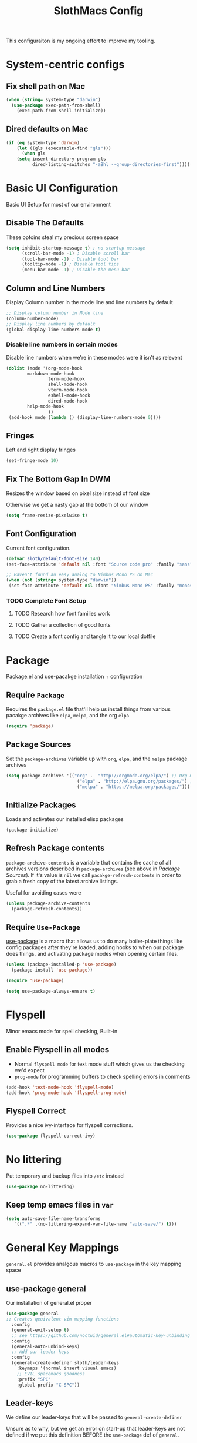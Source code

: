 #+title: SlothMacs Config
#+PROPERTY: header-args:emacs-lisp :tangle ./init.el :mkdirp yes

This configuraiton is my ongoing effort to improve my tooling.

* System-centric configs
** Fix shell path on Mac
#+begin_src emacs-lisp
(when (string= system-type "darwin")
  (use-package exec-path-from-shell)
    (exec-path-from-shell-initialize))
#+end_src

** Dired defaults on Mac

#+begin_src emacs-lisp
(if (eq system-type 'darwin)
    (let ((gls (executable-find "gls")))
      (when gls
	(setq insert-directory-program gls
	      dired-listing-switches "-aBhl --group-directories-first"))))

#+end_src

* Basic UI Configuration
Basic UI Setup for most of our environment
** Disable The Defaults
These optoins steal my precious screen space
#+begin_src emacs-lisp
  (setq inhibit-startup-message t) ; no startup message
        (scroll-bar-mode -1) ; Disable scroll bar
        (tool-bar-mode -1) ; Disable tool bar
        (tooltip-mode -1) ; Disable tool tips
        (menu-bar-mode -1) ; Disable the menu bar
#+end_src

** Column and Line Numbers
Display Column number in the mode line and line numbers by default
#+begin_src emacs-lisp
  ;; Display column number in Mode line
  (column-number-mode)
  ;; Display line numbers by default
  (global-display-line-numbers-mode t)
#+end_src

*** Disable line numbers in certain modes

Disable line numbers when we're in these modes were it isn't as relevent
#+begin_src emacs-lisp
(dolist (mode '(org-mode-hook
		markdown-mode-hook
                term-mode-hook
                shell-mode-hook
                vterm-mode-hook
                eshell-mode-hook
                dired-mode-hook
		help-mode-hook
                ))
 (add-hook mode (lambda () (display-line-numbers-mode 0))))
#+end_src

#+RESULTS:

** Fringes
Left and right display fringes
#+begin_src emacs-lisp
  (set-fringe-mode 10)
#+end_src

** Fix The Bottom Gap In DWM
Resizes the window based on pixel size instead of font size

Otherwise we get a nasty gap at the bottom of our window
#+begin_src emacs-lisp
  (setq frame-resize-pixelwise t)
#+end_src

** Font Configuration
Current font configuration.
#+begin_src emacs-lisp
(defvar sloth/default-font-size 140)
(set-face-attribute 'default nil :font "Source code pro" :family "sans" :height 100 :width 'normal)

;; Haven't found an easy analog to Nimbus Mono PS on Mac
(when (not (string= system-type "darwin"))
 (set-face-attribute 'default nil :font "Nimbus Mono PS" :family "monospace" :height 115))
#+end_src

*** TODO Complete Font Setup
**** TODO Research how font families work

**** TODO Gather a collection of good fonts

**** TODO Create a font config and tangle it to our local dotfile

* Package
Package.el and use-pacakge installation + configuration

** Require =Package=

Requires the =package.el= file that'll help us install things from various pacakge archives like =elpa=, =melpa=, and the org =elpa=
#+begin_src emacs-lisp
  (require 'package)
#+end_src

** Package Sources
Set the =package-archives= variable up with =org=, =elpa=, and the =melpa= package archives
#+begin_src emacs-lisp
  (setq package-archives '(("org" .  "http://orgmode.org/elpa/") ;; Org mode latest
                             ("elpa" . "http://elpa.gnu.org/packages/") ;; Standard elisp packages
                             ("melpa" . "https://melpa.org/packages/"))) ;;Milkypostman's Emacs Lisp Pacakge Archive
#+end_src

** Initialize Packages
Loads and activates our installed elisp packages
#+begin_src emacs-lisp
      (package-initialize)
#+end_src

** Refresh Package contents
=package-archive-contents= is a variable that contains the cache of all archives versions described in =package-archives= (see above in [[*Package Sources][Package Sources]]). If it's value is =nil= we call =pacakge-refresh-contents= in order to grab a fresh copy of the latest archive listings.

Useful for avoiding cases were 
#+begin_src emacs-lisp
  (unless package-archive-contents
    (package-refresh-contents))
#+end_src

** Require =Use-Package=

[[https://github.com/jwiegley/use-package][use-package]] is a macro that allows us to do many boiler-plate things like config packages after they're loaded, adding hooks to when our package does things, and activating package modes when opening certain files.
#+begin_src emacs-lisp
  (unless (package-installed-p 'use-package)
    (package-install 'use-package))

  (require 'use-package)

  (setq use-package-always-ensure t)
#+end_src

* Flyspell
 Minor emacs mode for spell checking, Built-in
** Enable Flyspell in all modes
- Normal =flyspell mode= for text mode stuff which gives us the checking we'd expect
- =prog-mode= for programming buffers to check spelling errors in comments
#+begin_src emacs-lisp
(add-hook 'text-mode-hook 'flyspell-mode)
(add-hook 'prog-mode-hook 'flyspell-prog-mode)
#+end_src

** Flyspell Correct
Provides a nice ivy-interface for flyspell corrections. 

#+begin_src emacs-lisp
(use-package flyspell-correct-ivy)
#+end_src

* No littering

Put temporary and backup files into =/etc= instead
#+begin_src emacs-lisp
(use-package no-littering)

#+end_src

** Keep temp emacs files in =var=

#+begin_src emacs-lisp
 (setq auto-save-file-name-transforms
	`((".*" ,(no-littering-expand-var-file-name "auto-save/") t)))
#+end_src

* General Key Mappings
=general.el= provides analgous macros to =use-package= in the key mapping space
** use-package general
Our installation of general.el proper
#+begin_src emacs-lisp
(use-package general
;; Creates qeuivalent vim mapping functions
  :config
  (general-evil-setup t)
  ;; see https://github.com/noctuid/general.el#automatic-key-unbinding
  :config
  (general-auto-unbind-keys)
  ;; Add our leader keys
  :config
  (general-create-definer sloth/leader-keys
    :keymaps '(normal insert visual emacs)
    ;; EVIL spacemacs goodness
    :prefix "SPC"
    :global-prefix "C-SPC"))
#+end_src

** Leader-keys
We define our leader-keys that will be passed to =general-create-definer=

Unsure as to why, but we get an error on start-up that leader-keys are not defined if we put this definition BEFORE the =use-package= def of =general=. 
#+begin_src emacs-lisp
(defun open-project-file ()
  "Prompts the user for a file in ~/org/projects and opens it"
  (interactive)
  (find-file
   (ivy-read "Open Project File: "
	       (directory-files "~/org/projects/" t "\.org")
	      :require-match "yes" )))


(defun open-emacs-conf ()
  "Opens the emacs literate conf"
  (interactive)
  (find-file "~/.emacs.d/Emacs.org"))

(defun open-tasks-file ()
   "Opens the emacs literate conf"
   (interactive)
   (find-file "~/org/dailies.org"))

(sloth/leader-keys
 "SPC" '(counsel-M-x :which-key "Execute Command" )
 ;; Opening relevent org files
 "a" '(:ignore a :which-key "Open file")
 "ad" '(open-tasks-file :which-key "open tasks")
 "ae" '(open-emacs-conf :which-key "open emacs config")
 "ap" '(open-project-file :which-key "open project file")

 ;; Flyspell
 "d" '(:ignore d :which-key "Flyspell")
 "dd" '(flyspell-correct-wrapper :which-key "Auto-correct word")

 ;; Help items
 "h" '(counsel-describe-symbol :which-key "describe symbol")

 ;; org-roam
 "r" '(:ignore r :which-key "Org-Roam")
 "ri" '(org-roam-node-insert :which-key "Insert Node")
 "rf" '(org-roam-node-find :which-key "Find Node")
 "rl" '(org-roam-buffer-toggle :which-key "Show Backlinks")
 "rt" '(org-roam-tag-add :which-key "Add tag")
 
 ;; Magit
 "g" '(:ignore g :which-key "Magit")
 "gs" '(magit-status :which-key "Status")
 "gl" '(magit-log-current :which-key "Status")
 
 ;; Buffers
 "b" '(switch-to-buffer :which-key "Switch to buffer")
 
 ;; toggles 
 "t" '(:ignore t :which-key "toggles")
 "tt" '(counsel-load-theme :which-key "choose theme")
 
 ;; Clojure CIDER commands
 "s" '(:ignore s :which-key "cider")
 "sj" '(cider-jack-in :which-key "CIDER jack-in")
 "sq" '(cider-quit :which-key "CIDER quit")
 "se" '(cider-eval-region :which-key "cider eval region")
 "ss" '(cider-insert-region-in-repl :which-key "cider send region to repl")
 "sf" '(cider-format-buffer :which-key "cider format buffer")
 "sb" '(cider-load-buffer :which-key "cider load buffer")

 ;; General Project management
 "li" '(lsp-ivy-workspace-symbol :which-key "ivy workspace symbol")
 "p" '(:ignore p :which-key "Projectile")
 "pp" '(projectile-switch-project :which-key "projectile switch project")
 "pf" '(projectile-find-file :which-key "projectile find file")
 "f" '(counsel-projectile-grep :which-key "projectile-grep")
 
 ;; Org
 "o" '(:ignore o :which-key "org")
 "od" '(org-display-inline-images :which-key "display inline images")
 "of" '(org-footnote-new :which-key "create a new footnote")
 "or" '(org-remove-inline-images :which-key "remove inline images")
 "ol" '(org-store-link :which-key "store link")

 ;; Org Capture
 "c" '(org-capture :which-key "org capture"))
#+end_src



*** TODO We can probably macro these =find-file= functions...

*** TODO Completions for project files shouldn't have to be the entire path 🤔
- Even if passed a hash-map =completling-read= will only complete and return keys...

*** TODO If completion for project isn't found, create the project file?

* Swiper
Swiper allows us to quickly search files for regex candidates
#+begin_src emacs-lisp
(unless (package-installed-p 'swiper)
  (package-install 'swiper))

(require 'swiper)
#+end_src

* Completion
Various completion packages which work together(sometimes).
** Ivy
Ivy provides better mini buffer completions for packages like =swiper= and =counsel=
*** Main Ivy
The main Ivy package
#+begin_src emacs-lisp
  (use-package ivy
      :diminish
      :bind (("C-s" . swiper)
             :map ivy-minibuffer-map
             ("TAB" . ivy-alt-done)
             ("C-l" . ivy-alt-done)
             ("C-k" . ivy-next-line)
             :map ivy-switch-buffer-map
             ("C-k" . ivy-previous-line)
             ("C-l" . ivy-done)
             ("C-d" . ivy-switch-buffer-kill)
             :map ivy-reverse-i-search-map
             ("C-k" . ivy-previous-line)
             ("C-d" . ivy-reverse-i-search-kill))
      :config
      (ivy-mode 1))
#+end_src

*** Ivy-rich
=Ivy-rich= gives us some nice metadata along with the competion
#+begin_src emacs-lisp
;; Give us some more info in completions
  (use-package ivy-rich
      :init
      (ivy-rich-mode 1))
#+end_src

** Counsel
=Counsel= takes many emacs commands and fronts them to ivy ones like switching buffer, finding files, and seeing buffer history. Also works with =projectile= for my personal favorite command =counsel-projectile-grep=.
#+begin_src emacs-lisp
  (use-package counsel
    :bind (("M-x" . counsel-M-x)
           ("C-x b" . counsel-ibuffer)
           ("C-x C-f" . counsel-find-file)
           :map minibuffer-local-map
           ("C-r" . 'counsel-minibuffer-history)))
#+end_src

** which-key

=which-key= gives us a pop-up window that will tell us the competions for any partial commands we have entered 
#+begin_src emacs-lisp
;; which-key for when we forget command completions
  (use-package which-key
    :init (which-key-mode)
    :diminish which-key-mode
    :config (setq which-key-idle-delay 0.3))
#+end_src

** Hydra
=Hydra= provides us with a nice minor mode that will allow us to repeat certain families of commads over and over again like zooming in and out
#+begin_src emacs-lisp
;; Get Hydra
  (use-package hydra)

  ;; Defining a hydra meny
    (defhydra hydra-text-scale (:timeout 4)
      "scale text"
      ("j" text-scale-increase "in")
      ("k" text-scale-decrease "out")
      ("f" nil "finished" :exit t))

  ;; Add it to our leader-keys
    (sloth/leader-keys
      "ts" '(hydra-text-scale/body :which-key "scale text"))
#+end_src

* Projectile

Projectile project management faculties.

Consider install =fd= for [[https://docs.projectile.mx/projectile/configuration.html#alien-indexing][faster finds.]]
#+begin_src emacs-lisp
  (use-package projectile
    :diminish projectile-mode
    :config (projectile-mode)
    ;; Use git grep in source controlled projects
    ;; Invaluable for ignoring temp files
    :config (setq projectile-use-git-grep t)
    :custom ((projectile-completion-system 'ivy))
    :bind-keymap
    ("C-c p" . projectile-command-map)
    :init
    ;; This lets us rapidly switch between different projects in our
    ;; work directory
    (when (file-directory-p "~/projects")
      (setq projectile-project-search-path '("~/projects")))
    (setq projectile-swith-project-action #'projectile-dired))

;; Play nice with Counsel
  (use-package counsel-projectile
    :config (counsel-projectile-mode))
#+end_src


** TODO Need to add directories like "clj-kondo" to the ignore for finds/greps

* Magit
Magit for a lovely facade over git's command line interface
#+begin_src emacs-lisp
  (use-package magit
    :custom
  ;; Just show the magit window in the same buffer
    (magit-display-buffer-function #'magit-display-buffer-same-window-except-diff-v1))
#+end_src

* Ediff

Ediff mode provides diffing utilities, mainly for use with Magit here.
#+begin_src emacs-lisp
(use-package ediff)
#+end_src

* Helpful
Helpful provides more helpful help messages
#+begin_src emacs-lisp
(use-package helpful
    :ensure t
    :custom
    (counsel-describe-function-function #'helpful-callable)
    (counsel-describe-variable-function #'helpful-variable)
    :bind
    ([remap describe-function] . helpful-callable)
    ([remap describe-command] . helpful-command)
    ([remap describe-variable] . helpful-variable)
    ([remap describe-key] . helpful-key))
#+end_src

* DOOM Modeline
Currently just DOOM at the moment.

Ensure you run  =M-x all-the-icons-install-fonts= for this to work
#+begin_src emacs-lisp
 (use-package all-the-icons)

(use-package doom-modeline
  :ensure t
  :init (doom-modeline-mode 1)
  :custom ((doom-modeline-height 10)))
#+end_src

* Evil, Vim keybindings for emacs
Gives us a vi layer over emacs.
** Evil proper
#+begin_src emacs-lisp
  (use-package evil
    :ensure t
    :init
    ;; evil-collections required sets
    (setq evil-want-integration t)
    (setq evil-want-keybinding nil)
    ;; Give us back up from emacs
    (setq evil-want-C-u-scroll t)
    (setq evil-want-C-i-jump nil)
    ;; Use evil in the minibuffer
    (setq evil-want-minibuffer t)
    ;; Get undo-redo functionality
    (setq evil-undo-system 'undo-redo)
    :config
    (evil-mode 1)
    ;; Exit to evil normal state with C-g instead of having to hit esc
    :config
    (define-key evil-insert-state-map (kbd "C-g") 'evil-normal-state))

;; Use visual line motions even outside of visual-line-mode buffers
(evil-global-set-key 'motion "j" 'evil-next-visual-line)
(evil-global-set-key 'motion "k" 'evil-previous-visual-line)
;; Set the state when we enter certain modes
(evil-set-initial-state 'messages-buffer-mode 'normal)
(evil-set-initial-state 'dashboard-mode 'normal)
#+end_src

** Evil collection
Evil collections provides extra evil faculties in missing areas
#+begin_src emacs-lisp
(use-package evil-collection
  ;; Only load after evil
  :after evil
  ;; init
  :config
  (evil-collection-init))
#+end_src

** Evil Matchit
Better =%= matching for evil
#+begin_src emacs-lisp
(use-package evil-matchit
 :after evil
 :config (global-evil-matchit-mode 1))
#+end_src

* Theme
Themes tried:
- monokai: pretty, but code blocks in org blended a bit too much with the background and the code highlighting didn't look right.
- gruvbox: Liking this so far, code highlighting stands out nicely on the dark background
  
#+begin_src emacs-lisp
(use-package gruvbox-theme)
(load-theme 'gruvbox t)
#+end_src

* Commenting

Using evil-nerd-commenter since the default emacs package has some weird behavoir at times
#+begin_src emacs-lisp
  (use-package evil-nerd-commenter
    :bind ("M-/" . evilnc-comment-or-uncomment-lines))
#+end_src

* Languages

[[https://emacs-lsp.github.io/lsp-mode/][Emacs LSP Mode Site]]: For all your language finding needs
The hotkey is set to =C-c l=
Lsp servers must be installed for these modes to work. For linux machines, the command =lsp-install-server= will easily handle it. I've had no such luck on mac and have had to typically install such servers with =brew=. Be sure to check the lsp mode site for specifics.

** Language Server Protocol

#+begin_src emacs-lisp
(defun sloth/lsp-mode-setup ()
  (setq lsp-headerline-breadcrumb-segments '(path-up-to-project file symbols))
  (lsp-headerline-breadcrumb-mode))

(use-package lsp-mode
  :commands (lsp lsp-deferred)
  :hook (lsp-mode . sloth/lsp-mode-setup)
  :init
  (setq lsp-keymap-prefix "C-c l")  ;; Or 'C-l', 's-l'
  :config
  (lsp-enable-which-key-integration t))
#+end_src

*** LSP UI

Sideline IDE editor items
#+begin_src emacs-lisp
(use-package lsp-ui
  :hook (lsp-mode . lsp-ui-mode)
  :custom
  (lsp-ui-doc-position 'bottom))
#+end_src

*** LSP Ivy
Find symbols in the workspace quickly:
#+begin_src emacs-lisp :tangle no
    (use-package lsp-ivy)
#+end_src

** Company Mode

Using company mode to enable a selection box on tab completions
#+begin_src emacs-lisp
(use-package company
:after lsp-mode
:hook (lsp-mode . company-mode)
:bind (:map company-active-map
       ("<tab>" . company-complete-selection))
      (:map lsp-mode-map
       ("<tab>" . company-indent-or-complete-common))
:config (add-to-list 'company-backends 'company-capf)
:custom
(company-minimum-prefix-length 1)
(company-idle-delay 0.0)) 

(use-package company-box
:hook (company-mode . company-box-mode))
#+end_src

** Typescript

- Install with =npm i -g typescript-language-server=
- Also Typescript if it's not present =npm i -g typescript=
#+begin_src emacs-lisp
  (use-package typescript-mode
    :mode "\\.ts\\'" ;; Start up any time we open a fiel with .ts exentsion
    :hook (typescript-mode . lsp-deferred) ;; Don't startup the server until buffer is visible
    :config (setq typescript-indent-level 2))
#+end_src

** Python

- Install with =pip install 'python-lsp-server[all]'=
- [[https://github.com/python-lsp/python-lsp-server][Project github]]
- Ensure =python= is on PATH!

#+begin_src emacs-lisp
  (use-package python-mode
    :ensure t
    :hook (python-mode . lsp-deferred)
    :custom
    (python-shell-interpreter "python"))
#+end_src

*** Useful keystrokes
- =run-python= : run a python shell in =*Python*=
- =python-shell-send-region= : Sends a python expression to the =*Python*= buffer
** Java

[[https://github.com/emacs-lsp/lsp-java][Github page for lsp-java]]

#+begin_src emacs-lisp
(use-package lsp-java
  :ensure t
  :hook (java-mode . lsp-deferred))
#+end_src

** Clojure
Currently working off of [[https://ccann.github.io/2015/10/18/cider.html][Clojure At Sea's configuraiton example]]
*** Clojure mode
#+begin_src emacs-lisp
(use-package clojure-mode
  :ensure t
  :mode (("\\.clj\\'" . clojure-mode)
         ("\\.edn\\'" . clojure-mode))
  :hook (clojure-mode . lsp-deferred)) 
#+end_src

*** Cider clojure emacs tooling
#+begin_src emacs-lisp
  (use-package cider
    :ensure t
    :defer t
    :diminish subword-mode
    :config
    (setq nrepl-log-messages t)
    ;; I don't type things into the repl much
    (setq cider-repl-pop-to-buffer-on-connect nil)
    (setq cider-repl-display-help-banner nil)
    (cider-repl-toggle-pretty-printing))
#+end_src

#+RESULTS:
: t

**** Errors
error in process filter: run-hooks: Symbol’s function definition is void: clj-refactor-mode
error in process filter: Symbol’s function definition is void: clj-refactor-mode

*** Clojure-essential-ref for clojure doc lookups
#+begin_src emacs-lisp
(use-package clojure-essential-ref)
#+end_src

*** TODO  set up a function for sending a form to the cider-repl for evaluation
** Go
#+begin_src emacs-lisp
(use-package go-mode
  :ensure t
  :mode (("\\.go\\'" . go-mode))
  :hook ((before-save . gofmt-before-save) (go-mode . lsp-deferred))
  )
#+end_src

*** Install
**** Install =go= and the Golang lsp server: =gopls =:  =go install golang.org/x/tools/gopls@latest=
**** Add go to path
#+begin_src shell :tangle no
export GOPATH="$(go env GOPATH)"
export PATH="${PATH}:${GOPATH}/bin"
#+end_src

** Docker
#+begin_src emacs-lisp
(use-package docker-compose-mode)
#+end_src

** Scala
#+begin_src emacs-lisp
(use-package scala-mode
   :interpreter
     ("scala" . scala-mode)
   :mode (("\\.scala\\'" . scala-mode))
     )
#+end_src

** Terraform
#+begin_src emacs-lisp
(use-package terraform-mode)
#+end_src

* General Programming Utils
** Rainbow delimiters
Pretty rainbow delimiters to help balence parens
#+begin_src emacs-lisp
  ;; Rainbow delimiters
  (use-package  rainbow-delimiters
  :hook (prog-mode . rainbow-delimiters-mode))
#+end_src

* Org Mode
I use =org-mode= to take notes, write blogs, and create litearte coding "books" with =org-babel=
** Org Proper
Having the `org-ellipsis key be 🎈 started as a joke, but I found it pretty useful so I'm keeping it
#+begin_src emacs-lisp
(defun sloth/org-mode-setup ()
  ;; Indent according to outline structure
  (org-indent-mode)
  (variable-pitch-mode 1)
  ;; Word Wrap
  (visual-line-mode 1)
  (linum-mode 0))

(use-package org-bullets
    :after org
    :hook (org-mode . org-bullets-mode)
    :custom
    (org-bullets-bullet-list '("◉" "○" "●" "○" "●" "○" "●")))

(defun sloth/org-font-setup ()
  ;; Replace list hyphen with dot
  (font-lock-add-keywords 'org-mode
                          '(("^ *\\([-]\\) "
                             (0 (prog1 () (compose-region (match-beginning 1) (match-end 1)
							  "•")))))))


(use-package org
:hook (org-mode . sloth/org-mode-setup)
           :config (setq org-ellipsis " 🎈"
                         ;; hides formatting markers
                         org-hide-emphasis-markers t)
	       ;; Don't auto-indent when we RET after a line
           (setq org-edit-src-content-indentation 0)
	       (setq org-export-with-toc nil)
           (sloth/org-font-setup))
#+end_src

#+RESULTS:
| efs/org-mode-visual-fill | org-tempo-setup | (lambda nil (add-hook 'after-save-hook #'efs/org-babel-tangle-config)) | org-bullets-mode | #[0 \300\301\302\303\304$\207 [add-hook change-major-mode-hook org-show-all append local] 5] | #[0 \300\301\302\303\304$\207 [add-hook change-major-mode-hook org-babel-show-result-all append local] 5] | org-babel-result-hide-spec | org-babel-hide-all-hashes | #[0 \301\211\207 [imenu-create-index-function org-imenu-get-tree] 2] | efs/org-mode-setup | (lambda nil (display-line-numbers-mode 0)) |

** Org Face Configuration
[[https://zzamboni.org/post/beautifying-org-mode-in-emacs/][taken from zzamboni]]

#+begin_src emacs-lisp
  (custom-theme-set-faces
   'user
   '(org-block ((t (:inherit fixed-pitch))))
   '(org-code ((t (:inherit (shadow fixed-pitch)))))
   '(org-document-info ((t (:foreground "dark orange"))))
   '(org-document-info-keyword ((t (:inherit (shadow fixed-pitch)))))
   '(org-indent ((t (:inherit (org-hide fixed-pitch)))))
   '(org-link ((t (:foreground "royal blue" :underline t))))
   '(org-meta-line ((t (:inherit (font-lock-comment-face fixed-pitch)))))
   '(org-property-value ((t (:inherit fixed-pitch))) t)
   '(org-special-keyword ((t (:inherit (font-lock-comment-face fixed-pitch)))))
   '(org-table ((t (:inherit fixed-pitch :foreground "#83a598"))))
   '(org-tag ((t (:inherit (shadow fixed-pitch) :weight bold :height 0.8))))
   '(org-verbatim ((t (:inherit (shadow fixed-pitch))))))

#+end_src

** Tags
#+begin_src emacs-lisp
(setq org-tag-alist
      '((:startgroup)
	;; Mutually exclusive tags go here
	(:endgroup)
       ("@errand" . ?E)
       ("@home" . ?H)
       ("@work" . ?W)
       ("planning" . ?p)))
#+end_src

** Refile Targets
#+begin_src emacs-lisp
    (setq org-refile-targets
          '(("~/org/archive.org" :maxlevel . 1)
            ("~/org/tasks.org" :maxlevel . 1)))
  
  (advice-add 'org-refile :after `org-save-all-org-buffers)
#+end_src

** Keywords
#+begin_src emacs-lisp
(setq org-todo-keywords
      '((sequence
	 ;; Active states
	 "TODO(t)" "NEXT(n)"
	 "|"
	 ;; Done state
	 "DONE(d!)")
	(sequence "BACKLOG(b)" "PLAN(p)" "READY(r)" "ACTIVE(a)" "REVIEW(v)" "WAIT(w@/!)" "HOLD(h)" "|" "COMPLETED(c)" "CANC(k@)")))
#+end_src

** Capture Templates
=org-capture= allows you to quickly pull up an org buffer which will have some filled-in values that you can immediately edit and save without interrupting your work. Said files can be automatically organized by date, filling highlighted text, link to the file you're capturing in, or even put data into a org table for processing.
#+begin_src emacs-lisp
(setq org-capture-templates
    `(("d" "Daily Planning")
      ;; Our plan for the day
      ;; Currently prompting the user for the datetime just so I can set it to tomarrow,
      ;; But I guess I can plan a couple days in advance
      ("dd" "Daily Todos" entry (file+olp+datetree "~/org/dailies.org" "dailies")
           "* Planned  %?\n  %U\n %a\n %i" :empty-lines 0 :time-prompt t)
      ;; Record what actually happens on the day we're doing things
      ("da" "Daily activities" entry (file+olp+datetree "~/org/dailies.org" "dailies")
           "* %U  %i \ \n" :empty-lines 0)

      ;; Location for useful/interesting code snippits
      ("c" "Capture code snippet"
        entry (file+olp "~/org/code.org" "Snippets")
           "* %^{What is this?} :%^{Language|clojure|emacs-lisp|python}:  %?\n  %U\n  %a\n #+begin_src %\\2 \n %i \n #+end_src\n" :empty-lines 1)

      ("j" "Journal Entries")
      ("jj" "Journal" entry
           (file+olp+datetree "~/org/journal.org")
           "\n* %<%I:%M %p> - Journal :journal:\n\n%?\n\n"
           ;; ,(dw/read-file-as-string "~/Notes/Templates/Daily.org")
           :clock-in :clock-resume
           :empty-lines 1)
      
      ("k" "Kata Capture")
      ("kk" "Daily Kata" entry
       (file+olp+datetree "~/org/kata.org")
        "\n* %<%I:%M %p> - Kata :kata:\n\n%?\n\n"
        :clock-in :clock-resume
        :empty-lines 1)
      
      ("i" "Improvement Ideas")
      ("ii" "Tooling Improvement" entry (file+olp "~/org/improvement.org" "Tooling")
           "* TODO %?\n  %U\n  %a\n  %i" :empty-lines 1)
      ("il" "Learning Improvement" entry (file+olp "~/org/improvement.org" "Learning")
           "* TODO %?\n  %U\n  %a\n  %i" :empty-lines 1)

      ("m" "Metrics Capture")
      ("ms" "Sleep" table-line (file+headline "~/org/metrics.org" "Sleep")
       "| %U | %^{How Are You Feeling} | %^{Sleep/Wake?} |" :kill-buffer t)
      
      ("jm" "Meeting" entry
           (file+olp+datetree "~/org/journal.org")
           "* %<%I:%M %p> - %a :meetings:\n\n%?\n\n"
           :clock-in :clock-resume
           :empty-lines 1)
      ("jl" "WorkLogs" entry
           (file+olp+datetree "~/org/journal.org")
           "* %<%I:%M %p> - %a :Logs:\n\n%?\n\n"
           :clock-in :clock-resume
           :empty-lines 0)
      
      ("w" "Workflows")
      ("we" "Checking Email" entry (file+olp+datetree "~/org/journal.org")
           "* Checking Email :email:\n\n%?" :clock-in :clock-resume :empty-lines 1)
      
      
      ("mw" "Weight" table-line (file+headline "~/org/metrics.org" "Weight")
       "| %U | %^{Weight} | %^{Notes} |" :kill-buffer t)

      ("t" "Tasks / Projects")
      ("tt" "Task" entry (file+olp "~/org/tasks.org" "Inbox")
           "* TODO %?\n  %U\n  %a\n  %i" :empty-lines 1)))

(define-key global-map (kbd "C-c k")
(lambda () (interactive) (org-capture nil "kk")))

(define-key global-map (kbd "C-c t")
(lambda () (interactive) (org-capture nil "ii")))

(define-key global-map (kbd "C-c j")
(lambda () (interactive) (org-capture nil "jj")))
#+end_src

*** TODO The capture snippet for code blocks has a slight bug where if you capture that snippet template it will EXPAND the templates within the =%i= initial content

** Org Agenda
#+begin_src emacs-lisp
    (setq org-agenda-start-with-log-mode t)
    (setq org-log-done 'time)
    ;; Fold log entries into drawer
    (setq org-log-into-drawer t)

    (setq org-agenda-files '("~/org/tasks.org"
                             "~/org/birthdays.org"
                             "~/org/habits.org"
                             )) 

    (require 'org-habit)
    (add-to-list 'org-modules 'org-habit)
    (setq org-habit-graph-column 60)
  
  
#+end_src

***  Agenda Custom Commands
#+begin_src emacs-lisp
(setq org-agenda-custom-commands
        '(("d" "Dashboard"
           ((agenda "" ((org-deadline-warning-days 7)))
            (todo "NEXT"
                  ((org-agenda-overriding-header "Next Tasks")))
            (tags-todo "agenda/ACTIVE" ((org-agenda-overriding-header "Active Projects")))))

          ("n" "Next Tasks"
           ((todo "NEXT"
                  ((org-agenda-overriding-header "Next Tasks")))))

          ("W" "Work Tasks" tags-todo "+work-email")

          ;; Low-effort next actions
          ("e" tags-todo "+TODO=\"NEXT\"+Effort<15&+Effort>0"
           ((org-agenda-overriding-header "Low Effort Tasks")
            (org-agenda-max-todos 20)
            (org-agenda-files org-agenda-files)))

          ("w" "Workflow Status"
           ((todo "WAIT"
                  ((org-agenda-overriding-header "Waiting on External")
                   (org-agenda-files org-agenda-files)))
            (todo "REVIEW"
                  ((org-agenda-overriding-header "In Review")
                   (org-agenda-files org-agenda-files)))
            (todo "PLAN"
                  ((org-agenda-overriding-header "In Planning")
                   (org-agenda-todo-list-sublevels nil)
                   (org-agenda-files org-agenda-files)))
            (todo "BACKLOG"
                  ((org-agenda-overriding-header "Project Backlog")
                   (org-agenda-todo-list-sublevels nil)
                   (org-agenda-files org-agenda-files)))
            (todo "READY"
                  ((org-agenda-overriding-header "Ready for Work")
                   (org-agenda-files org-agenda-files)))
            (todo "ACTIVE"
                  ((org-agenda-overriding-header "Active Projects")
                   (org-agenda-files org-agenda-files)))
            (todo "COMPLETED"
                  ((org-agenda-overriding-header "Completed Projects")
                   (org-agenda-files org-agenda-files)))
            (todo "CANC"
                  ((org-agenda-overriding-header "Cancelled Projects")
                   (org-agenda-files org-agenda-files)))))))
#+end_src

** Auto-tangle Configuration Files
#+begin_src emacs-lisp
;; Automatically tangle our Emacs.org config file when we save it
(defun sloth/org-babel-tangle-config ()
  (when (string-equal (buffer-file-name)
                      (expand-file-name "~/.emacs.d/Emacs.org"))
    
    ;; Dynamic scoping to the rescue
    (let ((org-confirm-babel-evaluate nil))
      (org-babel-tangle)))) 

(add-hook 'org-mode-hook (lambda () (add-hook 'after-save-hook #'sloth/org-babel-tangle-config)))
#+end_src

** Org-Babel Config
*** Golang support provided by [[https://github.com/pope/ob-go][ob-go]]
#+begin_src emacs-lisp
  (use-package ob-go)
#+end_src

*** Load Languages
[[https://orgmode.org/worg/org-contrib/babel/languages/index.html][Currently supported languages can be found in the Org documentation]]

 #+begin_src emacs-lisp
 (org-babel-do-load-languages
   'org-babel-load-languages
   '((emacs-lisp . t)
     (python . t)
     (clojure . t)
     (shell . t)
     (plantuml . t)
     (go . t)
     (js .t)))

   (setq org-confirm-babel-evaluate nil)
 #+end_src

 #+RESULTS:

*** Backends
**** CIDER
cider provides support for clojure emacs tooling
#+begin_src emacs-lisp
(setq org-babel-clojure-backend 'cider)
#+end_src

**** Plantuml
Plant uml diagrams jar file needs to be downloaded:
https://eschulte.github.io/babel-dev/DONE-integrate-plantuml-support.html
#+begin_src emacs-lisp
(if (string= system-type "darwin")
     (setq org-plantuml-jar-path
       (expand-file-name "/usr/local/bin/plantuml.jar"))
     (setq org-plantuml-jar-path
       (expand-file-name "/usr/bin/plantuml.jar")))
#+end_src

*** PlantUml hook
Display the images created by the plantUml org-babel calls
#+begin_src emacs-lisp
(setq org-babel-after-execute-hook 'org-display-inline-images)
#+end_src

**** TODO Really this should only run /after/ the calls for plantUml

*** Structure Templates
#+begin_src  emacs-lisp
;; This is needed as of Org 9.2
(require 'org-tempo)

(add-to-list 'org-structure-template-alist '("sh" . "src shell"))
(add-to-list 'org-structure-template-alist '("el" . "src emacs-lisp"))
(add-to-list 'org-structure-template-alist '("py" . "src python :results output"))
(add-to-list 'org-structure-template-alist '("go" . "src go"))
(add-to-list 'org-structure-template-alist '("clj" . "src clojure"))
(add-to-list 'org-structure-template-alist '("yl" . "src yaml"))
(add-to-list 'org-structure-template-alist '("conf" . "src conf"))
(add-to-list 'org-structure-template-alist '("pl" . "src plantuml :file diagram.png"))
(add-to-list 'org-structure-template-alist '("js" . "src js"))
#+end_src

** Visual Fill
#+begin_src emacs-lisp
(defun sloth/org-mode-visual-fill ()
  (setq visual-fill-column-width 125
        visual-fill-column-center-text t)
  (visual-fill-column-mode 1))

(use-package visual-fill-column
  :hook (org-mode . sloth/org-mode-visual-fill))
#+end_src

** Org-Roam
Org-Roam provides us with tooling to create linked knowledge bases in org files
#+begin_src emacs-lisp
(use-package org-roam
	     :ensure t
	     :init
	     (setq org-roam-v2-ack t)
	     :custom
	     (org-roam-directory "~/org/roam")
	     :config
	     (org-roam-setup)
	     :config
	     (setq org-roam-node-display-template
		   (concat "${title:*} "
              (propertize "${tags:50}" 'face 'org-tag))))
#+end_src


*** Deft
#+begin_src emacs-lisp
(use-package deft
  :after org
  :bind
  ("C-c n d" . deft)
  :custom
  (deft-recursive t)
  (deft-use-filter-string-for-filename t)
  (deft-default-extension "org")
  (deft-directory org-roam-directory))
#+end_src

#+RESULTS:
: deft

** Ox-Hugo
Ox-hugo is a package to allow the generation of static-sites with Hugo with Org files instead of Markdown
#+begin_src emacs-lisp
(use-package ox-hugo
  :ensure t 
  :after ox)
#+end_src

#+RESULTS:

* Terminals
** term-mode
=C-c C-k= char mode
#+begin_src emacs-lisp
  (use-package term
  :config
  (setq explicit-shell-file-name "zsh")
  (setq explicit-zsh-args '())
  (setq term-prompt-regexp "^[^#$%>\n]*[#$%>] *"))

  (use-package eterm-256color
    :hook (term-mode . eterm-256color-mode))
#+end_src

** vterm

[[https://github.com/akermu/emacs-libvterm#requirements][vterm has a few requirements that need to be installed for it to build properly]]

#+begin_src emacs-lisp
(use-package vterm
  :commands vterm
  :config
  (setq term-prompt-regexp "^[^#$%>\n]*[#$%>] *")  ;; Set this to match your custom shell prompt
  ;;(setq vterm-shell "zsh")                       ;; Set this to customize the shell to launch
  (setq vterm-max-scrollback 10000))
#+end_src

*** Directory and Prompt tracking fixes
Add the following to your =.zshrc= to make directory tracking and prompt tracking work correctly.

[[https://github.com/akermu/emacs-libvterm#directory-tracking-and-prompt-tracking][Taken from the Vterm github]]
#+begin_src shell :tangle no :eval never
vterm_printf() {
    if [ -n "$TMUX" ] && ([ "${TERM%%-*}" = "tmux" ] || [ "${TERM%%-*}" = "screen" ]); then
        # Tell tmux to pass the escape sequences through
        printf "\ePtmux;\e\e]%s\007\e\\" "$1"
    elif [ "${TERM%%-*}" = "screen" ]; then
        # GNU screen (screen, screen-256color, screen-256color-bce)
        printf "\eP\e]%s\007\e\\" "$1"
    else
        printf "\e]%s\e\\" "$1"
    fi
}

vterm_prompt_end() {
    vterm_printf "51;A$(whoami)@$(hostname):$(pwd)"
}
setopt PROMPT_SUBST
PROMPT=$PROMPT'%{$(vterm_prompt_end)%}'
#+end_src

* File Management
** Dired
Dired for managing our filesystem.
*** Dired Proper
Dired, the Directory Editor, allows us to quickly navigate our filesystem, make edits, and perform other useful actions like compressing archives.
#+begin_src emacs-lisp
(use-package dired
;; dired is part of emacs proper so no need to ensure
  :ensure nil
  :init (setq dired-auto-revert-buffer  (lambda (_dir) (null (cdr dired-subdir-alist))))
  :commands (dired dired-jump)
  ;; Jump out of visited file
  :bind (("C-x C-j" . dired-jump))
  ;; `ls` options passed to dir
  :custom (
	   (dired-listing-switches "-agho --group-directories-first")
	   )
  :config
  ;; navigate our dired buffers as if we were using lf
  (evil-collection-define-key 'normal 'dired-mode-map
    "h" 'dired-single-up-directory
    "l" 'dired-single-buffer)
  ;; When on mac, tell dired to use gls
  (when (string= system-type "darwin")
  (setq dired-use-ls-dired t
        insert-directory-program "gls")))

#+end_src

*** dired-single
Allows us to have one dired buffer instead of a new one for each directory
#+begin_src emacs-lisp
  (use-package dired-single)
#+end_src

*** all-the-icons-dired
Give us a bunch of pretty icons for our dired buffer
#+begin_src emacs-lisp
  (use-package all-the-icons-dired
    :hook (dired-mode . all-the-icons-dired-mode))
#+end_src

*** dired-open
Use specific programs to open certain files
#+begin_src emacs-lisp
  (use-package dired-open
    :config
    ;; Doesn't work as expected!
    ;;(add-to-list 'dired-open-functions #'dired-open-xdg t)
    (setq dired-open-extensions '(("png" . "feh")
                                  ("mkv" . "mpv"))))
#+end_src

*** dired-hide-dotfiles
Hide dotfiles, which are usually clutter unless we're configuring something.
#+begin_src emacs-lisp
  (use-package dired-hide-dotfiles
    :hook (dired-mode . dired-hide-dotfiles-mode)
    :config
    (evil-collection-define-key 'normal 'dired-mode-map
      "H" 'dired-hide-dotfiles-mode))
#+end_src
